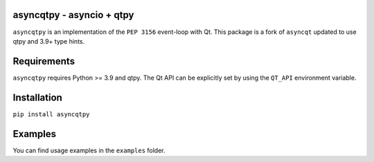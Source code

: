 asyncqtpy - asyncio + qtpy
==========================

.. image:: https://github.com/codelv/asyncqtpy/actions/workflows/ci.yml/badge.svg
    :target: https://github.com/codelv/asyncqtpy/actions
    :alt: Build Status

.. image:: https://codecov.io/gh/codelv/asyncqtpy/branch/master/graph/badge.svg
    :target: https://codecov.io/gh/codelv/asyncqtpy
    :alt: Coverage

.. image:: https://img.shields.io/pypi/v/asyncqtpy.svg
    :target: https://pypi.python.org/pypi/asyncqtpy
    :alt: PyPI Version

.. image:: https://img.shields.io/conda/vn/conda-forge/asyncqtpy.svg
    :target: https://anaconda.org/conda-forge/asyncqtpy
    :alt: Conda Version

``asyncqtpy`` is an implementation of the ``PEP 3156`` event-loop with Qt. This
package is a fork of ``asyncqt`` updated to use qtpy and 3.9+ type hints.

Requirements
============

``asyncqtpy`` requires Python >= 3.9 and qtpy. The Qt API can be
explicitly set by using the ``QT_API`` environment variable.

Installation
============

``pip install asyncqtpy``

Examples
========

You can find usage examples in the ``examples`` folder.
